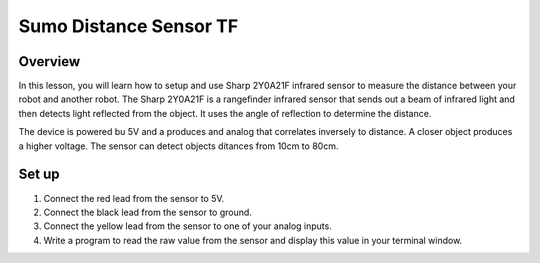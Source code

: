 Sumo Distance Sensor TF
======================

Overview
--------

In this lesson, you will learn how to setup and use Sharp 2Y0A21F infrared sensor to measure the distance between your robot and another robot. The Sharp 2Y0A21F is a rangefinder infrared sensor that sends out a beam of infrared light and then detects light reflected from the object. It uses the angle of reflection to determine the distance. 

The device is powered bu 5V and a produces and analog that correlates inversely to distance. A closer object produces a higher voltage. The sensor can detect objects ditances from 10cm to 80cm.  

.. figure:: images/irsensor.jpg
   :alt: 

Set up
------

#. Connect the red lead from the sensor to 5V.

#. Connect the black lead from the sensor to ground.

#. Connect the yellow lead from the sensor to one of your analog inputs. 

#. Write a program to read the raw value from the sensor and display this value in your terminal window.
